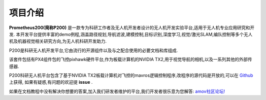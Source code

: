 .. 项目介绍:

================
项目介绍
================

.. image:: ../images/P200-LOGO.jpg

**Prometheus200(简称P200)** 是一款专为科研工作者及无人机开发者设计的无人机开发实验平台,适用于无人机专业应用研究和开发.
本开发平台提供丰富的demo例程,涵盖路径规划,导航滤波,建模控制,目标识别,深度学习,视觉/激光SLAM,编队控制等多个无人机及机器视觉相关研究方向,为无人机科研开发助力.

P200是科研无人机开发平台,它由流行的开源组件以及与之配合使用的必要文档和库组成.

该套件包括有PX4组件包的飞控pixhawk硬件平台,作为板载计算机的NVIDIA TX2,用于视觉导航的相机,以及一系列其他的外部传感器.

P200科研无人机平台包含了基于NVIDIA TX2板载计算机对飞控的mavros逻辑控制程序,改程序的源代码是开放的,可以在 `Github <https://github.com/amov-lab/px4_command>`__ 上获得,
如果有疑惑,有问题的欢迎提 **issue** .

如果在文档教程中没有解决你想要的答案,加入我们研发者维护的平台,我们开发者很乐意为您解答: `amov社区论坛! <http://bbs.amovauto.com/>`__



